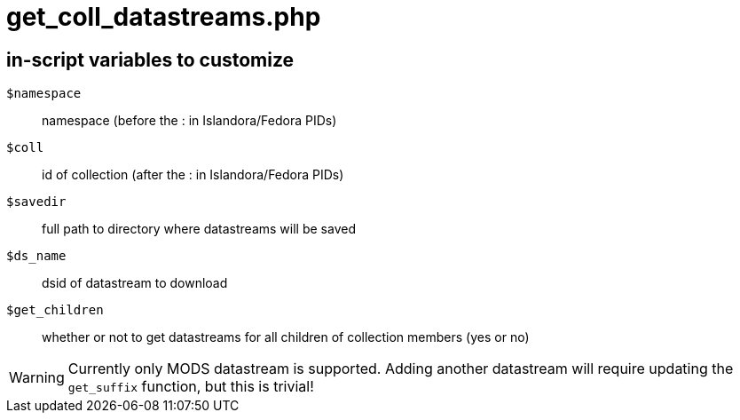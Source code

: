 = get_coll_datastreams.php

== in-script variables to customize

`$namespace`:: namespace (before the : in Islandora/Fedora PIDs)
`$coll`:: id of collection (after the : in Islandora/Fedora PIDs)
`$savedir`:: full path to directory where datastreams will be saved
`$ds_name`:: dsid of datastream to download
`$get_children`:: whether or not to get datastreams for all children of collection members (yes or no)

WARNING: Currently only MODS datastream is supported. Adding another datastream will require updating the `get_suffix` function, but this is trivial!
